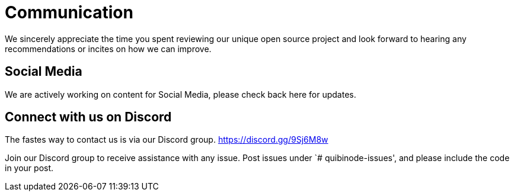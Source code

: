 = Communication
We sincerely appreciate the time you spent reviewing our unique open source project and look forward to hearing any recommendations or incites on how we can improve.

== Social Media
We are actively working on content for Social Media, please check back here for updates. 

== Connect with us on Discord
The fastes way to contact us is via our Discord group.  
https://discord.gg/9Sj6M8w

Join our Discord group to receive assistance with any issue. Post issues under `# quibinode-issues', and please include the code in your post.
